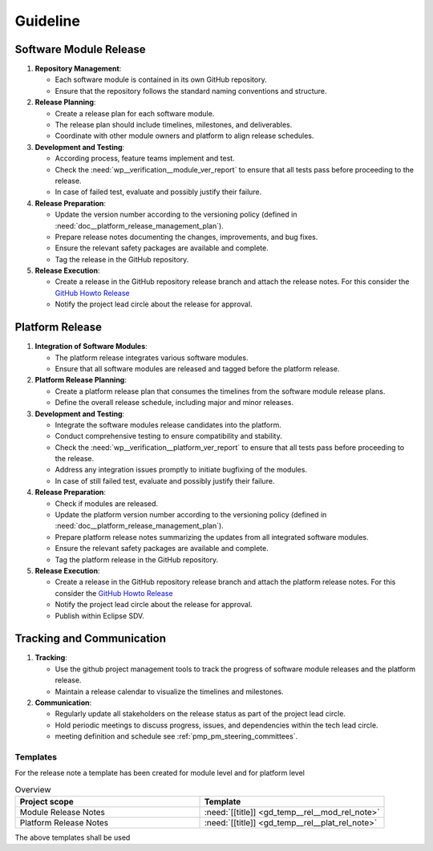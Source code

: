 ..
   # *******************************************************************************
   # Copyright (c) 2025 Contributors to the Eclipse Foundation
   #
   # See the NOTICE file(s) distributed with this work for additional
   # information regarding copyright ownership.
   #
   # This program and the accompanying materials are made available under the
   # terms of the Apache License Version 2.0 which is available at
   # https://www.apache.org/licenses/LICENSE-2.0
   #
   # SPDX-License-Identifier: Apache-2.0
   # *******************************************************************************

Guideline
#########

.. gd_guidl:: Release Management Guideline
   :id: gd_guidl__rel_management
   :status: valid
   :complies: std_req__iso26262__management_64131, std_req__iso26262__management_64132, std_req__iso26262__management_64133

.. _workflow_release:

Software Module Release
-----------------------

1. **Repository Management**:

   * Each software module is contained in its own GitHub repository.
   * Ensure that the repository follows the standard naming conventions and structure.

2. **Release Planning**:

   * Create a release plan for each software module.
   * The release plan should include timelines, milestones, and deliverables.
   * Coordinate with other module owners and platform to align release schedules.

3. **Development and Testing**:

   * According process, feature teams implement and test.
   * Check the :need:`wp__verification__module_ver_report` to ensure that all tests pass before proceeding to the release.
   * In case of failed test, evaluate and possibly justify their failure.

4. **Release Preparation**:

   * Update the version number according to the versioning policy (defined in :need:`doc__platform_release_management_plan`).
   * Prepare release notes documenting the changes, improvements, and bug fixes.
   * Ensure the relevant safety packages are available and complete.
   * Tag the release in the GitHub repository.

5. **Release Execution**:

   * Create a release in the GitHub repository release branch and attach the release notes. For this consider the `GitHub Howto Release <https://docs.github.com/en/repositories/releasing-projects-on-github/managing-releases-in-a-repository/>`_
   * Notify the project lead circle about the release for approval.


Platform Release
----------------

1. **Integration of Software Modules**:

   * The platform release integrates various software modules.
   * Ensure that all software modules are released and tagged before the platform release.

2. **Platform Release Planning**:

   * Create a platform release plan that consumes the timelines from the software module release plans.
   * Define the overall release schedule, including major and minor releases.

3. **Development and Testing**:

   * Integrate the software modules release candidates into the platform.
   * Conduct comprehensive testing to ensure compatibility and stability.
   * Check the :need:`wp__verification__platform_ver_report` to ensure that all tests pass before proceeding to the release.
   * Address any integration issues promptly to initiate bugfixing of the modules.
   * In case of still failed test, evaluate and possibly justify their failure.

4. **Release Preparation**:

   * Check if modules are released.
   * Update the platform version number according to the versioning policy (defined in :need:`doc__platform_release_management_plan`).
   * Prepare platform release notes summarizing the updates from all integrated software modules.
   * Ensure the relevant safety packages are available and complete.
   * Tag the platform release in the GitHub repository.

5. **Release Execution**:

   * Create a release in the GitHub repository release branch and attach the platform release notes. For this consider the `GitHub Howto Release <https://docs.github.com/en/repositories/releasing-projects-on-github/managing-releases-in-a-repository/>`_
   * Notify the project lead circle about the release for approval.
   * Publish within Eclipse SDV.


Tracking and Communication
---------------------------

1. **Tracking**:

   * Use the github project management tools to track the progress of software module releases and the platform release.
   * Maintain a release calendar to visualize the timelines and milestones.

2. **Communication**:

   * Regularly update all stakeholders on the release status as part of the project lead circle.
   * Hold periodic meetings to discuss progress, issues, and dependencies within the tech lead circle.
   * meeting definition and schedule see :ref:`pmp_pm_steering_committees`.


Templates
=========

For the release note a template has been created for module level and for platform level

.. list-table:: Overview
   :header-rows: 1
   :widths: 37, 37

   * - Project scope
     - Template
   * - Module Release Notes
     - :need:`[[title]] <gd_temp__rel__mod_rel_note>`
   * - Platform Release Notes
     - :need:`[[title]] <gd_temp__rel__plat_rel_note>`

The above templates shall be used
